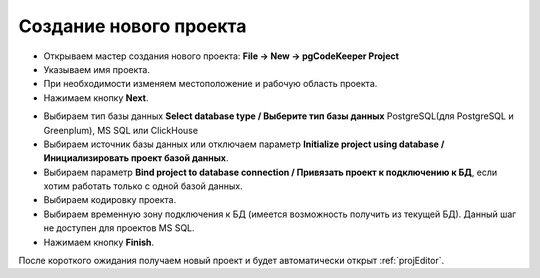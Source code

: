 =======================
Создание нового проекта
=======================

- Открываем мастер создания нового проекта: **File -> New -> pgCodeKeeper Project**
- Указываем имя проекта.
- При необходимости изменяем местоположение и рабочую область проекта.
- Нажимаем кнопку **Next**.

.. image:: ../images/new_project_dialog_1.png

- Выбираем тип базы данных **Select database type / Выберите тип базы данных** PostgreSQL(для PostgreSQL и Greenplum), MS SQL или ClickHouse
- Выбираем источник базы данных или отключаем параметр **Initialize project using database / Инициализировать проект базой данных**.
- Выбираем параметр **Bind project to database connection / Привязать проект к подключению к БД**, если хотим работать только с одной базой данных.
- Выбираем кодировку проекта.
- Выбираем временную зону подключения к БД (имеется возможность получить из текущей БД). Данный шаг не доступен для проектов MS SQL.
- Нажимаем кнопку **Finish**.

.. image:: ../images/new_project_dialog_2.png

После короткого ожидания получаем новый проект и будет автоматически открыт :ref:`projEditor`.